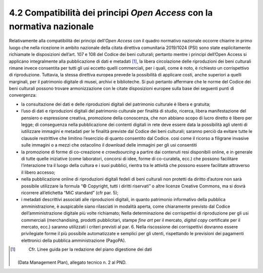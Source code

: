 4.2 Compatibilità dei principi *Open Access* con la normativa nazionale
=======================================================================

Relativamente alla compatibilità dei principi dell’\ *Open Access* con
il quadro normativo nazionale occorre chiarire in primo luogo che nella
ricezione in ambito nazionale della citata direttiva comunitaria
2019/1024 (PSI) sono state esplicitamente richiamate le disposizioni
dell’art. 107 e 108 del Codice dei beni culturali; pertanto mentre i
principi dell’Open Access si applicano integralmente alla pubblicazione
di dati e metadati [1]_, la libera circolazione delle riproduzioni dei
beni culturali rimane invece consentita per tutti gli usi eccetto quelli
commerciali, per i quali, come è noto, è richiesto un corrispettivo di
riproduzione. Tuttavia, la stessa direttiva europea prevede la
possibilità di applicare costi, anche superiori a quelli marginali, per
il patrimonio digitale di musei, archivi e biblioteche. Si può pertanto
affermare che le norme del Codice dei beni culturali possono trovare
armonizzazione con le citate disposizioni europee sulla base dei
seguenti punti di convergenza:

-  la consultazione dei dati e delle riproduzioni digitali del
   patrimonio culturale è libera e gratuita;

-  l’uso di dati e riproduzioni digitali del patrimonio culturale per
   finalità di studio, ricerca, libera manifestazione del pensiero o
   espressione creativa, promozione della conoscenza, che non abbiano
   scopo di lucro diretto è libero per legge; di conseguenza nella
   pubblicazione dei contenti digitali in rete deve essere data la
   possibilità agli utenti di iutilizzare immagini e metadati per le
   finalità previste dal Codice dei beni culturali; saranno perciò da
   evitare tutte le clausole restrittive che limitino l’esercizio di
   quanto consentito dal Codice. così come il ricorso a filigrane
   invasive sulle immagini o a mezzi che ostacolino il download delle
   immagini per gli usi consentiti

-  la promozione di forme di co-creazione e *crowdsourcing* a partire
   dai contenuti resi disponibili online, e in generale di tutte quelle
   iniziative (come laboratori, concorsi di idee, forme di co-curatela,
   ecc.) che possono facilitare l’interazione tra il luogo della cultura
   e i suoi pubblici, rientra tra le attività che possono essere
   facilitate attraverso il libero accesso;

-  nella pubblicazione online di riproduzioni digitali fedeli di beni
   culturali non protetti da diritto d’autore non sarà possibile
   utilizzare la formula “© Copyright, tutti i diritti riservati” o
   altre licenze Creative Commons, ma si dovrà ricorrere all’etichetta
   “MiC standard” (cfr par. 5);

-  i metadati descrittivi associati alle riproduzioni digitali, in
   quanto patrimonio informativo della pubblica amministrazione, è
   auspicabile siano rilasciati in modalità aperta, come chiaramente
   previsto dal Codice dell’amministrazione digitale più volte
   richiamato; Nella determinazione dei corrispettivi di riproduzione
   per gli usi commerciali (merchandising, prodotti pubblicitari, stampe
   *fine art* per il mercato, *digital copy* certificate per il mercato,
   ecc.) saranno utilizzati i criteri previsti al par. 6. Nella
   riscossione dei corrispettivi dovranno essere privilegiate forme il
   più possibile automatizzate e semplici per gli utenti, rispettando le
   previsioni dei pagamenti elettronici della pubblica amministrazione
   (PagoPA).

.. [1]
    Cfr. Linee guida per la redazione del piano digestione dei dati
   (Data Management Plan), allegato tecnico n. 2 al PND.
